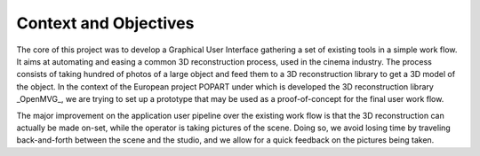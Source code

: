 ######################
Context and Objectives
######################

The core of this project was to develop a Graphical User Interface
gathering a set of existing tools in a simple work flow. It aims at
automating and easing a common 3D reconstruction process, used in the
cinema industry. The process consists of taking hundred of photos of a
large object and feed them to a 3D reconstruction library to get a 3D
model of the object. In the context of the European project POPART
under which is developed the 3D reconstruction library _OpenMVG_, we are
trying to set up a prototype that may be used as a proof-of-concept
for the final user work flow.

The major improvement on the application user pipeline over the
existing work flow is that the 3D reconstruction can actually be made
on-set, while the operator is taking pictures of the scene. Doing so,
we avoid losing time by traveling back-and-forth between the scene and
the studio, and we allow for a quick feedback on the pictures being
taken.
